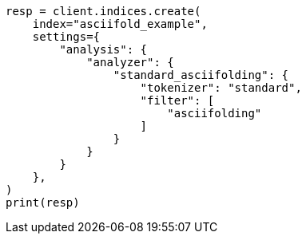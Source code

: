 // This file is autogenerated, DO NOT EDIT
// analysis/tokenfilters/asciifolding-tokenfilter.asciidoc:83

[source, python]
----
resp = client.indices.create(
    index="asciifold_example",
    settings={
        "analysis": {
            "analyzer": {
                "standard_asciifolding": {
                    "tokenizer": "standard",
                    "filter": [
                        "asciifolding"
                    ]
                }
            }
        }
    },
)
print(resp)
----
